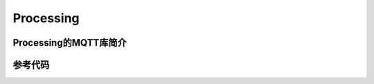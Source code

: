Processing
=========================


Processing的MQTT库简介
------------------------------



参考代码
-----------------------






